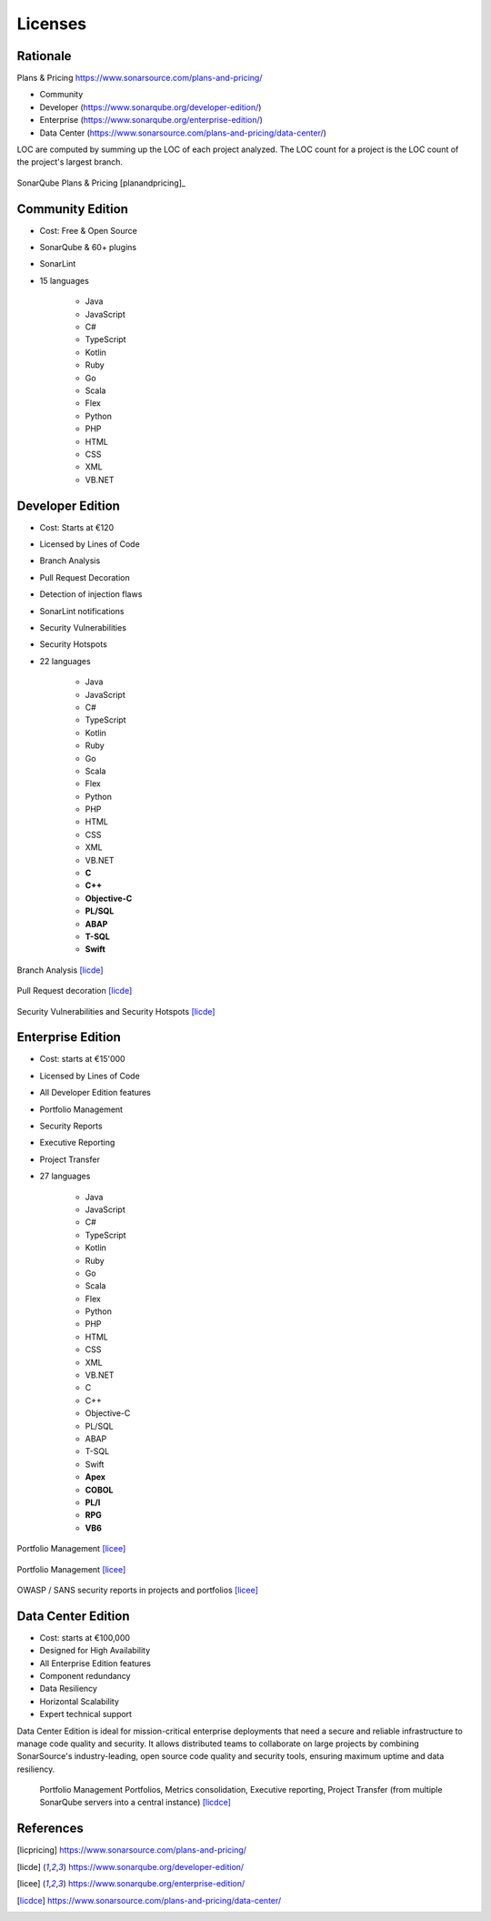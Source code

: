 ********
Licenses
********


Rationale
=========
Plans & Pricing https://www.sonarsource.com/plans-and-pricing/

* Community
* Developer (https://www.sonarqube.org/developer-edition/)
* Enterprise (https://www.sonarqube.org/enterprise-edition/)
* Data Center (https://www.sonarsource.com/plans-and-pricing/data-center/)

LOC are computed by summing up the LOC of each project analyzed.
The LOC count for a project is the LOC count of the project's largest branch.

.. figure:: img/sonarqube-license-a.png
    :scale: 33%
    :align: center

    SonarQube Plans & Pricing [planandpricing]_


Community Edition
=================
* Cost: Free & Open Source
* SonarQube & 60+ plugins
* SonarLint
* 15 languages

    * Java
    * JavaScript
    * C#
    * TypeScript
    * Kotlin
    * Ruby
    * Go
    * Scala
    * Flex
    * Python
    * PHP
    * HTML
    * CSS
    * XML
    * VB.NET


Developer Edition
=================
* Cost: Starts at €120
* Licensed by Lines of Code
* Branch Analysis
* Pull Request Decoration
* Detection of injection flaws
* SonarLint notifications
* Security Vulnerabilities
* Security Hotspots
* 22 languages

    * Java
    * JavaScript
    * C#
    * TypeScript
    * Kotlin
    * Ruby
    * Go
    * Scala
    * Flex
    * Python
    * PHP
    * HTML
    * CSS
    * XML
    * VB.NET
    * **C**
    * **C++**
    * **Objective-C**
    * **PL/SQL**
    * **ABAP**
    * **T-SQL**
    * **Swift**

.. figure:: img/sonarqube-feature-branch-a.png
    :scale: 33%
    :align: center

    Branch Analysis [licde]_

.. figure:: img/sonarqube-feature-pr-a.png
    :scale: 50%
    :align: center

    Pull Request decoration [licde]_

.. figure:: img/sonarqube-feature-security-a.png
    :scale: 50%
    :align: center

    Security Vulnerabilities and Security Hotspots [licde]_


Enterprise Edition
==================
* Cost: starts at €15'000
* Licensed by Lines of Code
* All Developer Edition features
* Portfolio Management
* Security Reports
* Executive Reporting
* Project Transfer
* 27 languages

    * Java
    * JavaScript
    * C#
    * TypeScript
    * Kotlin
    * Ruby
    * Go
    * Scala
    * Flex
    * Python
    * PHP
    * HTML
    * CSS
    * XML
    * VB.NET
    * C
    * C++
    * Objective-C
    * PL/SQL
    * ABAP
    * T-SQL
    * Swift
    * **Apex**
    * **COBOL**
    * **PL/I**
    * **RPG**
    * **VB6**

.. figure:: img/sonarqube-feature-portfolio-a.png
    :scale: 75%
    :align: center

    Portfolio Management  [licee]_

.. figure:: img/sonarqube-feature-portfolio-b.png
    :scale: 75%
    :align: center

    Portfolio Management  [licee]_

.. figure:: img/sonarqube-feature-security-b.png
    :scale: 33%
    :align: center

    OWASP / SANS security reports in projects and portfolios [licee]_


Data Center Edition
===================
* Cost: starts at €100,000
* Designed for High Availability
* All Enterprise Edition features
* Component redundancy
* Data Resiliency
* Horizontal Scalability
* Expert technical support

Data Center Edition is ideal for mission-critical enterprise deployments that need a secure and reliable infrastructure to manage code quality and security. It allows distributed teams to collaborate on large projects by combining SonarSource's industry-leading, open source code quality and security tools, ensuring maximum uptime and data resiliency.

.. figure:: img/sonarqube-feature-portfolio-c.png
    :scale: 100%

    Portfolio Management Portfolios, Metrics consolidation, Executive reporting, Project Transfer (from multiple SonarQube servers into a central instance) [licdce]_

References
==========
.. [licpricing] https://www.sonarsource.com/plans-and-pricing/
.. [licde] https://www.sonarqube.org/developer-edition/
.. [licee] https://www.sonarqube.org/enterprise-edition/
.. [licdce] https://www.sonarsource.com/plans-and-pricing/data-center/

